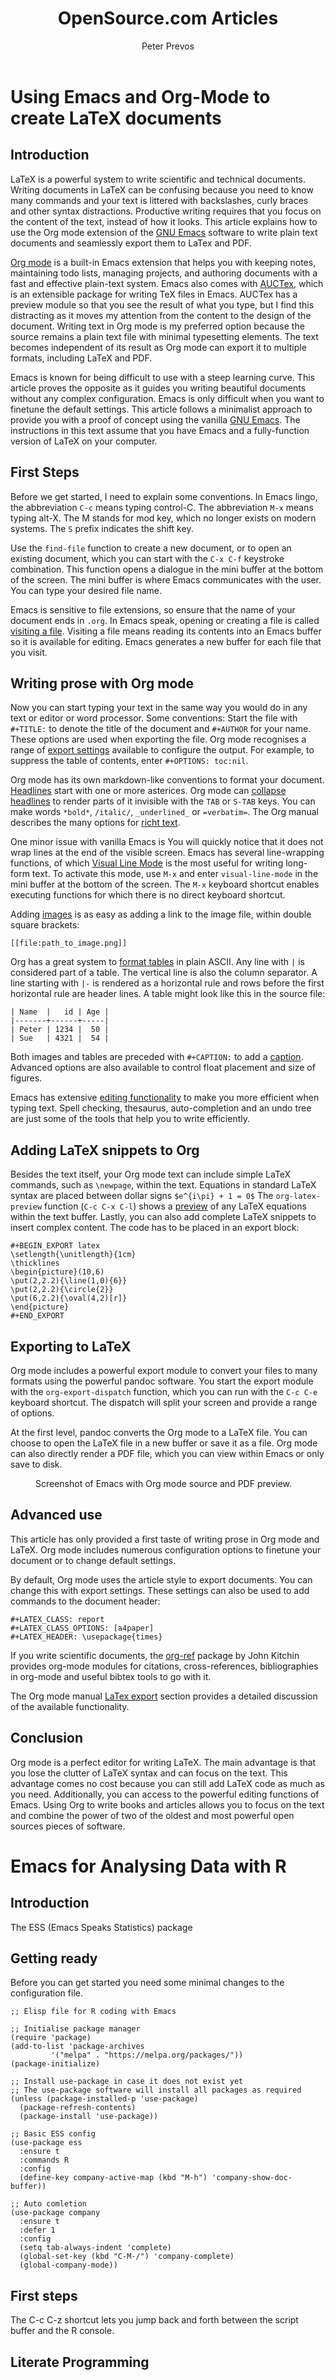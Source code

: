 #+TITLE:  OpenSource.com Articles
#+AUTHOR: Peter Prevos
#+LaTeX_header: \usepackage{times}
#+OPTIONS: toc:nil

* Using Emacs and Org-Mode to create LaTeX documents
  :PROPERTIES:
  :URL:      https://opensource.com/article/20/4/emacs-org-mode
  :Date:     [2020-04-09 Thu]
  :END:
** Introduction
LaTeX is a powerful system to write scientific and technical documents. Writing documents in LaTeX can be confusing because you need to know many commands and your text is littered with backslashes, curly braces and other syntax distractions. Productive writing requires that you focus on the content of the text, instead of how it looks. This article explains how to use the Org mode extension of the [[https://opensource.com/article/20/3/getting-started-emacs][GNU Emacs]] software to write plain text documents and seamlessly export them to LaTex and PDF.

[[https://orgmode.org/][Org mode]] is a built-in Emacs extension that helps you with keeping notes, maintaining todo lists, managing projects, and authoring documents with a fast and effective plain-text system. Emacs also comes with [[https://www.gnu.org/software/auctex/][AUCTex]], which is an extensible package for writing TeX files in Emacs. AUCTex has a preview module so that you see the result of what you type, but I find this distracting as it moves my attention from the content to the design of the document. Writing text in Org mode is my preferred option because the source remains a plain text file with minimal typesetting elements. The text becomes independent of its result as Org mode can export it to multiple formats, including LaTeX and PDF.

Emacs is known for being difficult to use with a steep learning curve. This article proves the opposite as it guides you writing beautiful documents without any complex configuration. Emacs is only difficult when you want to finetune the default settings. This article follows a minimalist approach to provide you with a proof of concept using the vanilla [[https://www.gnu.org/software/emacs/][GNU Emacs]]. The instructions in this text assume that you have Emacs and a fully-function version of LaTeX on your computer.

** First Steps
Before we get started, I need to explain some conventions. In Emacs lingo, the abbreviation =C-c= means typing control-C. The abbreviation =M-x= means typing alt-X. The M stands for mod key, which no longer exists on modern systems. The =S= prefix indicates the shift key.

Use the =find-file= function to create a new document, or to open an existing document, which you can start with the =C-x C-f= keystroke combination. This function opens a dialogue in the mini buffer at the bottom of the screen. The mini buffer is where Emacs communicates with the user. You can type your desired file name.

Emacs is sensitive to file extensions, so ensure that the name of your document ends in =.org=. In Emacs speak, opening or creating a file is called [[https://www.gnu.org/software/emacs/manual/html_node/emacs/Visiting.html][visiting a file]]. Visiting a file means reading its contents into an Emacs buffer so it is available for editing. Emacs generates a new buffer for each file that you visit.

** Writing prose with Org mode
Now you can start typing your text in the same way you would do in any text or editor or word processor. Some conventions: Start the file with =#+TITLE:= to denote the title of the document and =#+AUTHOR= for your name. These options are used when exporting the file. Org mode recognises a range of [[https://orgmode.org/manual/Export-Settings.html][export settings]] available to configure the output. For example, to suppress the table of contents, enter =#+OPTIONS: toc:nil=.

Org mode has its own markdown-like conventions to format your document. [[https://orgmode.org/manual/Headlines.html#Headlines][Headlines]] start with one or more asterices. Org mode can [[https://orgmode.org/manual/Global-and-local-cycling.html#Global-and-local-cycling][collapse headlines]] to render parts of it invisible with the =TAB= or =S-TAB= keys. You can make words =*bold*=, =/italic/=, =_underlined_= or ==verbatim==. The Org manual describes the many options for [[https://orgmode.org/manual/Markup-for-Rich-Contents.html#Markup-for-Rich-Contents][richt text]].

One minor issue with vanilla Emacs is You will quickly notice that it does not wrap lines at the end of the visible screen. Emacs has several line-wrapping functions, of which [[https://www.gnu.org/software/emacs/manual/html_node/emacs/Visual-Line-Mode.html][Visual Line Mode]] is the most useful for writing long-form text. To activate this mode, use =M-x= and enter =visual-line-mode= in the mini buffer at the bottom of the screen. The =M-x= keyboard shortcut enables executing functions for which there is no direct keyboard shortcut.

Adding [[https://orgmode.org/manual/Images.html][images]] is as easy as adding a link to the image file, within double square brackets:

#+BEGIN_EXAMPLE
[[file:path_to_image.png]]
#+END_EXAMPLE

Org has a great system to [[https://orgmode.org/manual/Built_002din-Table-Editor.html#Built_002din-Table-Editor][format tables]] in plain ASCII. Any line with =|= is considered part of a table. The vertical line is also the column separator. A line starting with =|-= is rendered as a horizontal rule and rows before the first horizontal rule are header lines. A table might look like this in the source file:

#+BEGIN_EXAMPLE
| Name  |   id | Age |
|-------+------+-----|
| Peter | 1234 |  50 |
| Sue   | 4321 |  54 |
#+END_EXAMPLE

Both images and tables are preceded with =#+CAPTION:= to add a [[https://orgmode.org/manual/Captions.html#Captions][caption]]. Advanced options are also available to control float placement and size of figures.

Emacs has extensive [[https://www.gnu.org/software/emacs/manual/html_node/emacs/Basic.html#Basic][editing functionality]] to make you more efficient when typing text. Spell checking, thesaurus, auto-completion and an undo tree are just some of the tools that help you to write efficiently.

** Adding LaTeX snippets to Org
Besides the text itself, your Org mode text can include simple LaTeX commands, such as =\newpage=, within the text. Equations in standard LaTeX syntax are placed between dollar signs =$e^{i\pi} + 1 = 0$= The =org-latex-preview= function (=C-c C-x C-l=) shows a [[https://orgmode.org/manual/Previewing-LaTeX-fragments.html][preview]] of any LaTeX equations within the text buffer. Lastly, you can also add complete LaTeX snippets to insert complex content. The code has to be placed in an export block:

#+BEGIN_EXAMPLE
#+BEGIN_EXPORT latex
\setlength{\unitlength}{1cm}
\thicklines
\begin{picture}(10,6)
\put(2,2.2){\line(1,0){6}}
\put(2,2.2){\circle{2}}
\put(6,2.2){\oval(4,2)[r]}
\end{picture}
#+END_EXPORT
#+END_EXAMPLE

** Exporting to LaTeX
Org mode includes a powerful export module to convert your files to many formats using the powerful pandoc software. You start the export module with the =org-export-dispatch= function, which you can run with the =C-c C-e= keyboard shortcut. The dispatch will split your screen and provide a range of options. 

At the first level, pandoc converts the Org mode to a LaTeX file. You can choose to open the LaTeX file in a new buffer or save it as a file. Org mode can also directly render a PDF file, which you can view within Emacs or only save to disk.

#+CAPTION: Screenshot of Emacs with Org mode source and PDF preview.
[[file:org-mode-latex-screenshot.png]]
** Advanced use
This article has only provided a first taste of writing prose in Org mode and LaTeX. Org mode includes numerous configuration options to finetune your document or to change default settings.

By default, Org mode uses the article style to export documents. You can change this with export settings. These settings can also be used to add commands to the document header:

#+BEGIN_EXAMPLE
#+LATEX_CLASS: report
#+LATEX_CLASS_OPTIONS: [a4paper]
#+LATEX_HEADER: \usepackage{times}
#+END_EXAMPLE


If you write scientific documents, the [[https://github.com/jkitchin/org-ref][org-ref]] package by John Kitchin provides org-mode modules for citations, cross-references, bibliographies in org-mode and useful bibtex tools to go with it.

The Org mode manual [[https://orgmode.org/manual/LaTeX-Export.html#LaTeX-Export][LaTex export]] section provides a detailed discussion of the available functionality.
** Conclusion
Org mode is a perfect editor for writing LaTeX. The main advantage is that you lose the clutter of LaTeX syntax and can focus on the text. This advantage comes no cost because you can still add LaTeX code as much as you need. Additionally, you can access to the powerful editing functions of Emacs. Using Org to write books and articles allows you to focus on the text and combine the power of two of the oldest and most powerful open sources pieces of software.
* Emacs for Analysing Data with R
** Introduction


The ESS (Emacs Speaks Statistics) package 


** Getting ready
Before you can get started you need some minimal changes to the configuration file. 

#+BEGIN_SRC elisp
;; Elisp file for R coding with Emacs

;; Initialise package manager
(require 'package)
(add-to-list 'package-archives
	     '("melpa" . "https://melpa.org/packages/"))
(package-initialize)

;; Install use-package in case it does not exist yet
;; The use-package software will install all packages as required
(unless (package-installed-p 'use-package)
  (package-refresh-contents)
  (package-install 'use-package))

;; Basic ESS config
(use-package ess
  :ensure t
  :commands R
  :config
  (define-key company-active-map (kbd "M-h") 'company-show-doc-buffer))

;; Auto comletion
(use-package company
  :ensure t
  :defer 1
  :config
  (setq tab-always-indent 'complete)
  (global-set-key (kbd "C-M-/") 'company-complete)
  (global-company-mode))
#+END_SRC

#+RESULTS:


** First steps


The C-c C-z shortcut lets you jump back and forth between the script buffer and the R console. 



** Literate Programming 
